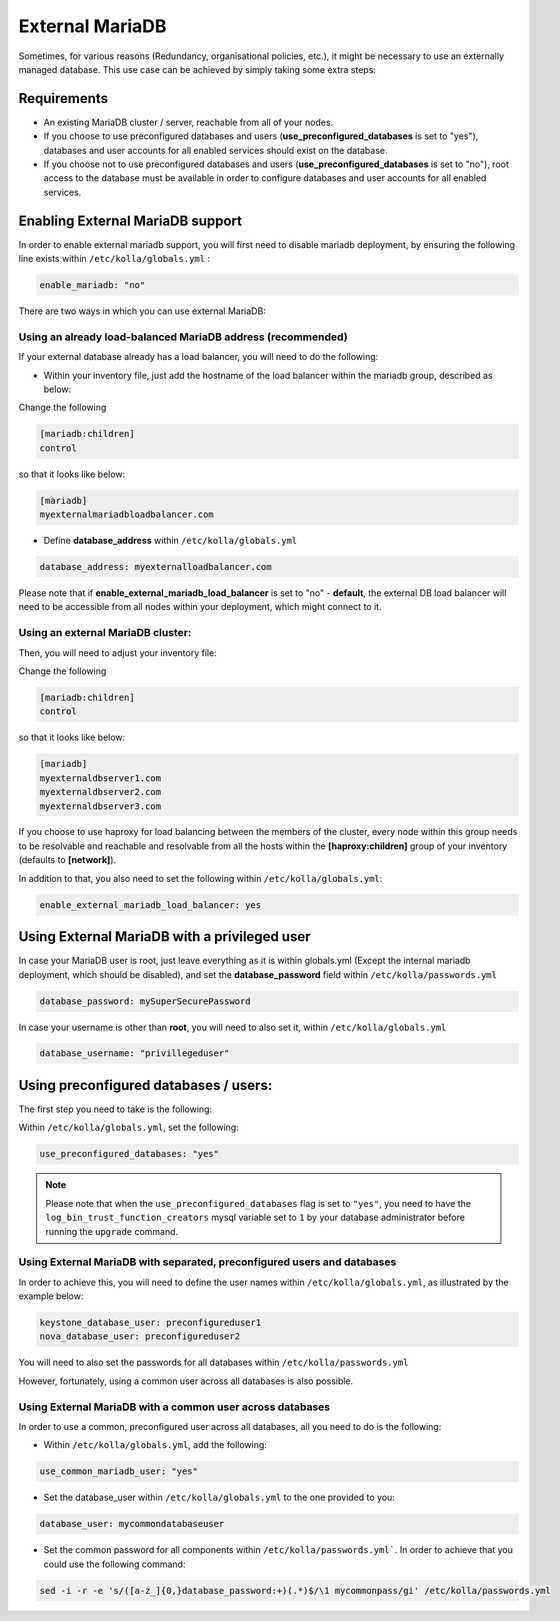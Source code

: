 .. _external-mariadb-guide:

================
External MariaDB
================

Sometimes, for various reasons (Redundancy, organisational policies, etc.),
it might be necessary to use an externally managed database.
This use case can be achieved by simply taking some extra steps:

Requirements
============

* An existing MariaDB cluster / server, reachable from all of your
  nodes.
* If you choose to use preconfigured databases and users
  (**use_preconfigured_databases** is set to "yes"), databases and
  user accounts for all enabled services should exist on the
  database.
* If you choose not to use preconfigured databases and users
  (**use_preconfigured_databases** is set to "no"), root access to
  the database must be available in order to configure databases and
  user accounts for all enabled services.

Enabling External MariaDB support
=================================

In order to enable external mariadb support,
you will first need to disable mariadb deployment,
by ensuring the following line exists within ``/etc/kolla/globals.yml`` :

.. code-block:: yaml

  enable_mariadb: "no"

.. end

There are two ways in which you can use
external MariaDB:

Using an already load-balanced MariaDB address (recommended)
------------------------------------------------------------

If your external database already has a
load balancer, you will need to do the following:

* Within your inventory file, just add the hostname
  of the load balancer within the mariadb group,
  described as below:

Change the following

.. code-block:: ini

  [mariadb:children]
  control

.. end

so that it looks like below:

.. code-block:: ini

  [mariadb]
  myexternalmariadbloadbalancer.com

.. end

* Define **database_address** within ``/etc/kolla/globals.yml``

.. code-block:: yaml

  database_address: myexternalloadbalancer.com

.. end

Please note that if **enable_external_mariadb_load_balancer** is
set to "no" - **default**, the external DB load balancer will need to be
accessible from all nodes within your deployment, which might
connect to it.

Using an external MariaDB cluster:
----------------------------------

Then, you will need to adjust your inventory file:

Change the following

.. code-block:: ini

  [mariadb:children]
  control

.. end

so that it looks like below:

.. code-block:: ini

  [mariadb]
  myexternaldbserver1.com
  myexternaldbserver2.com
  myexternaldbserver3.com

.. end

If you choose to use haproxy for load balancing between the
members of the cluster, every node within this group
needs to be resolvable and reachable and resolvable from all
the hosts within the **[haproxy:children]**  group
of your inventory (defaults to **[network]**).

In addition to that, you also need to set the following within
``/etc/kolla/globals.yml``:

.. code-block:: yaml

  enable_external_mariadb_load_balancer: yes

.. end

Using External MariaDB with a privileged user
=============================================

In case your MariaDB user is root, just leave
everything as it is within globals.yml (Except the
internal mariadb deployment, which should be disabled),
and set the **database_password** field within
``/etc/kolla/passwords.yml``

.. code-block:: yaml

  database_password: mySuperSecurePassword

.. end

In case your username is other than **root**, you will
need to also set it, within ``/etc/kolla/globals.yml``

.. code-block:: yaml

  database_username: "privillegeduser"

.. end

Using preconfigured databases / users:
======================================

The first step you need to take is the following:

Within ``/etc/kolla/globals.yml``, set the following:

.. code-block:: yaml

  use_preconfigured_databases: "yes"

.. end

.. note:: Please note that when the ``use_preconfigured_databases`` flag
  is set to ``"yes"``, you need to have the ``log_bin_trust_function_creators``
  mysql variable set to ``1`` by your database administrator before running the
  ``upgrade`` command.

Using External MariaDB with separated, preconfigured users and databases
------------------------------------------------------------------------

In order to achieve this, you will need to define the user names within
``/etc/kolla/globals.yml``, as illustrated by the example below:


.. code-block:: yaml

  keystone_database_user: preconfigureduser1
  nova_database_user: preconfigureduser2

.. end

You will need to also set the passwords for all databases within
``/etc/kolla/passwords.yml``


However, fortunately, using a common user across
all databases is also possible.


Using External MariaDB with a common user across databases
----------------------------------------------------------

In order to use a common, preconfigured user across all databases,
all you need to do is the following:

* Within ``/etc/kolla/globals.yml``, add the following:

.. code-block:: yaml

  use_common_mariadb_user: "yes"

.. end

* Set the database_user within ``/etc/kolla/globals.yml`` to
  the one provided to you:

.. code-block:: yaml

  database_user: mycommondatabaseuser

.. end

* Set the common password for all components within ``/etc/kolla/passwords.yml```.
  In order to achieve that you could use the following command:

.. code-block:: console

  sed -i -r -e 's/([a-z_]{0,}database_password:+)(.*)$/\1 mycommonpass/gi' /etc/kolla/passwords.yml

.. end